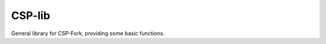 CSP-lib
=================================

General library for CSP-Fork, providing some basic functions.

.. doxygenfile:: core/csp-lib.h